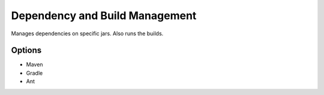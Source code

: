 Dependency and Build Management
===============================

Manages dependencies on specific jars. Also runs the builds.

Options
-------
* Maven
* Gradle
* Ant